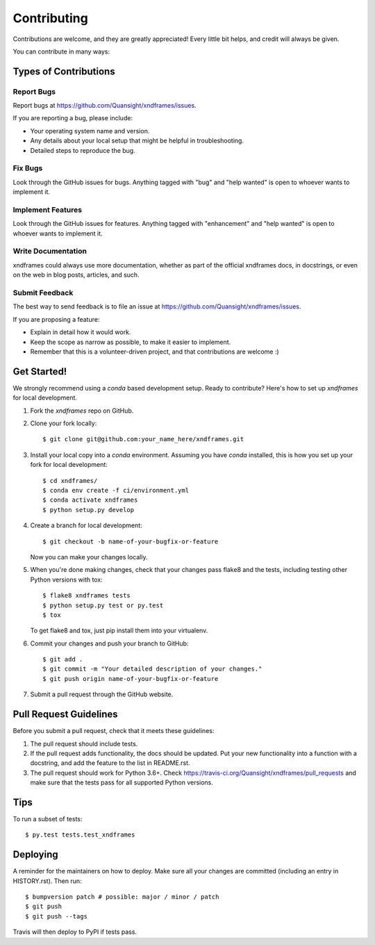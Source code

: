 .. highlight:: shell

============
Contributing
============

Contributions are welcome, and they are greatly appreciated! Every little bit
helps, and credit will always be given.

You can contribute in many ways:

Types of Contributions
----------------------

Report Bugs
~~~~~~~~~~~

Report bugs at https://github.com/Quansight/xndframes/issues.

If you are reporting a bug, please include:

* Your operating system name and version.
* Any details about your local setup that might be helpful in troubleshooting.
* Detailed steps to reproduce the bug.

Fix Bugs
~~~~~~~~

Look through the GitHub issues for bugs. Anything tagged with "bug" and "help
wanted" is open to whoever wants to implement it.

Implement Features
~~~~~~~~~~~~~~~~~~

Look through the GitHub issues for features. Anything tagged with "enhancement"
and "help wanted" is open to whoever wants to implement it.

Write Documentation
~~~~~~~~~~~~~~~~~~~

xndframes could always use more documentation, whether as part of the
official xndframes docs, in docstrings, or even on the web in blog posts,
articles, and such.

Submit Feedback
~~~~~~~~~~~~~~~

The best way to send feedback is to file an issue at https://github.com/Quansight/xndframes/issues.

If you are proposing a feature:

* Explain in detail how it would work.
* Keep the scope as narrow as possible, to make it easier to implement.
* Remember that this is a volunteer-driven project, and that contributions
  are welcome :)

Get Started!
------------

We strongly recommend using a `conda` based development setup.
Ready to contribute? Here's how to set up `xndframes` for local development.

1. Fork the `xndframes` repo on GitHub.
2. Clone your fork locally::

    $ git clone git@github.com:your_name_here/xndframes.git

3. Install your local copy into a `conda` environment. Assuming you have `conda` installed, this is how you set up your fork for local development::

    $ cd xndframes/
    $ conda env create -f ci/environment.yml
    $ conda activate xndframes 
    $ python setup.py develop

4. Create a branch for local development::

    $ git checkout -b name-of-your-bugfix-or-feature

   Now you can make your changes locally.

5. When you're done making changes, check that your changes pass flake8 and the
   tests, including testing other Python versions with tox::

    $ flake8 xndframes tests
    $ python setup.py test or py.test
    $ tox

   To get flake8 and tox, just pip install them into your virtualenv.

6. Commit your changes and push your branch to GitHub::

    $ git add .
    $ git commit -m "Your detailed description of your changes."
    $ git push origin name-of-your-bugfix-or-feature

7. Submit a pull request through the GitHub website.

Pull Request Guidelines
-----------------------

Before you submit a pull request, check that it meets these guidelines:

1. The pull request should include tests.
2. If the pull request adds functionality, the docs should be updated. Put
   your new functionality into a function with a docstring, and add the
   feature to the list in README.rst.
3. The pull request should work for Python 3.6+. Check
   https://travis-ci.org/Quansight/xndframes/pull_requests
   and make sure that the tests pass for all supported Python versions.

Tips
----

To run a subset of tests::

$ py.test tests.test_xndframes


Deploying
---------

A reminder for the maintainers on how to deploy.
Make sure all your changes are committed (including an entry in HISTORY.rst).
Then run::

$ bumpversion patch # possible: major / minor / patch
$ git push
$ git push --tags

Travis will then deploy to PyPI if tests pass.
